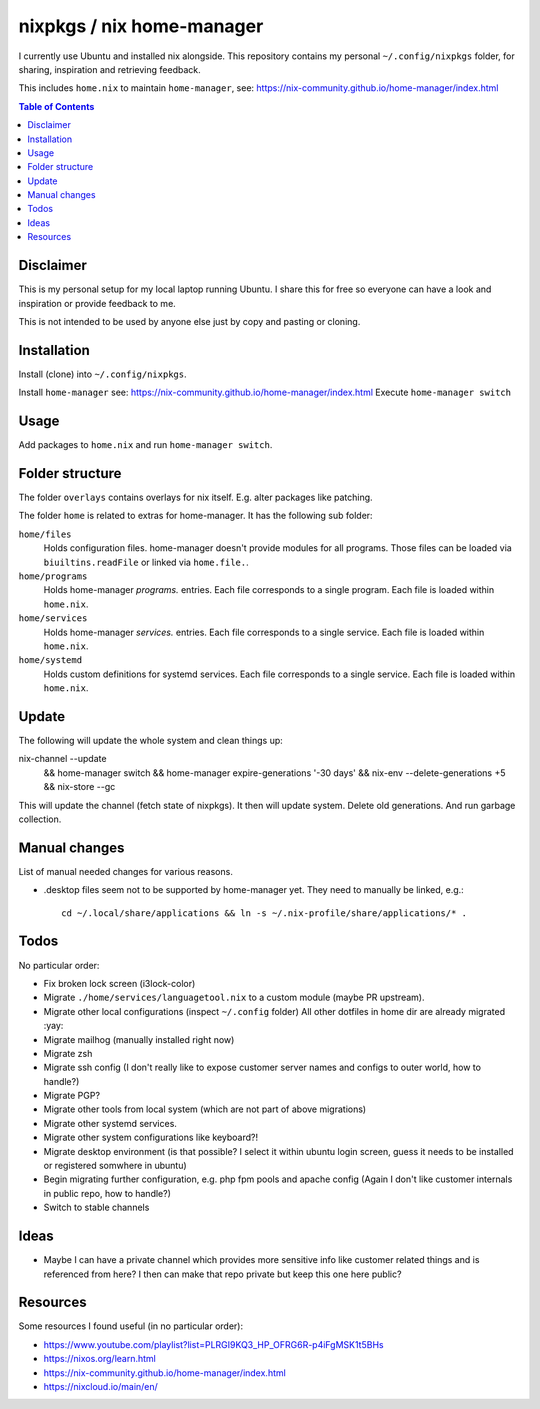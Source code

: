 nixpkgs / nix home-manager
==========================

I currently use Ubuntu and installed nix alongside.
This repository contains my personal ``~/.config/nixpkgs`` folder,
for sharing, inspiration and retrieving feedback.

This includes ``home.nix`` to maintain ``home-manager``,
see: https://nix-community.github.io/home-manager/index.html

.. contents:: Table of Contents

Disclaimer
----------

This is my personal setup for my local laptop running Ubuntu.
I share this for free so everyone can have a look and inspiration or provide feedback to me.

This is not intended to be used by anyone else just by copy and pasting or cloning.

Installation
------------

Install (clone) into ``~/.config/nixpkgs``.

Install ``home-manager`` see: https://nix-community.github.io/home-manager/index.html
Execute ``home-manager switch``

Usage
-----

Add packages to ``home.nix`` and run ``home-manager switch``.

Folder structure
----------------

The folder ``overlays`` contains overlays for nix itself.
E.g. alter packages like patching.

The folder ``home`` is related to extras for home-manager.
It has the following sub folder:

``home/files``
   Holds configuration files.
   home-manager doesn't provide modules for all programs.
   Those files can be loaded via ``biuiltins.readFile``
   or linked via ``home.file.``.

``home/programs``
   Holds home-manager `programs.` entries.
   Each file corresponds to a single program.
   Each file is loaded within ``home.nix``.

``home/services``
   Holds home-manager `services.` entries.
   Each file corresponds to a single service.
   Each file is loaded within ``home.nix``.

``home/systemd``
   Holds custom definitions for systemd services.
   Each file corresponds to a single service.
   Each file is loaded within ``home.nix``.

Update
------

The following will update the whole system and clean things up::

nix-channel --update \
   && home-manager switch \
   && home-manager expire-generations '-30 days' \
   && nix-env --delete-generations +5 \
   && nix-store --gc

This will update the channel (fetch state of nixpkgs).
It then will update system.
Delete old generations.
And run garbage collection.

Manual changes
--------------

List of manual needed changes for various reasons.

* .desktop files seem not to be supported by home-manager yet.
  They need to manually be linked, e.g.::

     cd ~/.local/share/applications && ln -s ~/.nix-profile/share/applications/* .

Todos
-----

No particular order:

* Fix broken lock screen (i3lock-color)

* Migrate ``./home/services/languagetool.nix`` to a custom module (maybe PR upstream).

* Migrate other local configurations (inspect ``~/.config`` folder)
  All other dotfiles in home dir are already migrated :yay:

* Migrate mailhog (manually installed right now)

* Migrate zsh

* Migrate ssh config (I don't really like to expose customer server names and configs to outer world, how to handle?)

* Migrate PGP?

* Migrate other tools from local system (which are not part of above migrations)

* Migrate other systemd services.

* Migrate other system configurations like keyboard?!

* Migrate desktop environment (is that possible? I select it within ubuntu login screen, guess it needs to be installed or registered somwhere in ubuntu)

* Begin migrating further configuration, e.g. php fpm pools and apache config (Again I don't like customer internals in public repo, how to handle?)

* Switch to stable channels

Ideas
-----

* Maybe I can have a private channel which provides more sensitive info like customer related things and is referenced from here?
  I then can make that repo private but keep this one here public?

Resources
---------

Some resources I found useful (in no particular order):

* https://www.youtube.com/playlist?list=PLRGI9KQ3_HP_OFRG6R-p4iFgMSK1t5BHs

* https://nixos.org/learn.html

* https://nix-community.github.io/home-manager/index.html

* https://nixcloud.io/main/en/
